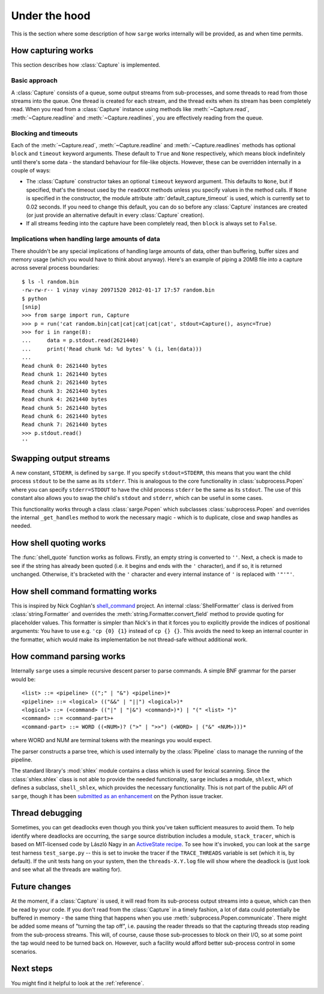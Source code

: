 .. _internals:

Under the hood
==============

This is the section where some description of how ``sarge`` works internally
will be provided, as and when time permits.

How capturing works
-------------------

This section describes how :class:`Capture` is implemented.

Basic approach
^^^^^^^^^^^^^^

A :class:`Capture` consists of a queue, some output streams from sub-processes,
and some threads to read from those streams into the queue. One thread is
created for each stream, and the thread exits when its stream has been
completely read. When you read from a :class:`Capture` instance using methods
like :meth:`~Capture.read`, :meth:`~Capture.readline` and
:meth:`~Capture.readlines`, you are effectively reading from the queue.

Blocking and timeouts
^^^^^^^^^^^^^^^^^^^^^

Each of the :meth:`~Capture.read`, :meth:`~Capture.readline` and
:meth:`~Capture.readlines` methods has optional ``block`` and ``timeout``
keyword arguments. These default to ``True`` and ``None`` respectively,
which means block indefinitely until there's some data - the standard
behaviour for file-like objects. However, these can be overridden internally
in a couple of ways:

* The :class:`Capture` constructor takes an optional ``timeout`` keyword
  argument. This defaults to ``None``, but if specified, that's the timeout used
  by the ``readXXX`` methods unless you specify values in the method calls.
  If ``None`` is specified in the constructor, the module attribute
  :attr:`default_capture_timeout` is used, which is currently set to 0.02
  seconds. If you need to change this default, you can do so before any
  :class:`Capture` instances are created (or just provide an alternative default
  in every :class:`Capture` creation).
* If all streams feeding into the capture have been completely read,
  then ``block`` is always set to ``False``.


Implications when handling large amounts of data
^^^^^^^^^^^^^^^^^^^^^^^^^^^^^^^^^^^^^^^^^^^^^^^^
There shouldn't be any special implications of handling large amounts of
data, other than buffering, buffer sizes and memory usage (which you would
have to think about anyway). Here's an example of piping a 20MB file into  a
capture across several process boundaries::

    $ ls -l random.bin
    -rw-rw-r-- 1 vinay vinay 20971520 2012-01-17 17:57 random.bin
    $ python
    [snip]
    >>> from sarge import run, Capture
    >>> p = run('cat random.bin|cat|cat|cat|cat|cat', stdout=Capture(), async=True)
    >>> for i in range(8):
    ...     data = p.stdout.read(2621440)
    ...     print('Read chunk %d: %d bytes' % (i, len(data)))
    ...
    Read chunk 0: 2621440 bytes
    Read chunk 1: 2621440 bytes
    Read chunk 2: 2621440 bytes
    Read chunk 3: 2621440 bytes
    Read chunk 4: 2621440 bytes
    Read chunk 5: 2621440 bytes
    Read chunk 6: 2621440 bytes
    Read chunk 7: 2621440 bytes
    >>> p.stdout.read()
    ''


Swapping output streams
-----------------------

A new constant, ``STDERR``, is defined by ``sarge``. If you specify
``stdout=STDERR``, this means that you want the child process ``stdout`` to
be the same as its ``stderr``. This is analogous to the core functionality in
:class:`subprocess.Popen` where you can specify ``stderr=STDOUT`` to have the
child process ``stderr`` be the same as its ``stdout``. The use of this
constant also allows you to swap the child's ``stdout`` and ``stderr``,
which can be useful in some cases.

This functionality works through a class :class:`sarge.Popen` which subclasses
:class:`subprocess.Popen` and overrides the internal ``_get_handles`` method to
work the necessary magic - which is to duplicate, close and swap handles as
needed.

How shell quoting works
-----------------------

The :func:`shell_quote` function works as follows. Firstly,
an empty string is converted to ``''``. Next, a check is made to see if the
string has already been quoted (i.e. it begins and ends with the ``'``
character), and if so, it is returned unchanged. Otherwise,
it's bracketed with the ``'`` character and every internal instance of ``'``
is replaced with ``'"'"'``.

How shell command formatting works
----------------------------------

This is inspired by Nick Coghlan's `shell_command <https://bitbucket
.org/ncoghlan/shell_command>`_ project. An internal :class:`ShellFormatter`
class is derived from :class:`string.Formatter` and overrides the
:meth:`string.Formatter.convert_field` method to provide quoting for placeholder
values. This formatter is simpler than Nick's in that it forces you to
explicitly provide the indices of positional arguments: You have to use e.g.
``'cp {0} {1}`` instead of ``cp {} {}``. This avoids the need to keep an
internal counter in the formatter, which would make its implementation be not
thread-safe without additional work.

How command parsing works
-------------------------

Internally ``sarge`` uses a simple recursive descent parser to parse commands.
A simple BNF grammar for the parser would be::

    <list> ::= <pipeline> ((";" | "&") <pipeline>)*
    <pipeline> ::= <logical> (("&&" | "||") <logical>)*
    <logical> ::= (<command> (("|" | "|&") <command>)*) | "(" <list> ")"
    <command> ::= <command-part>+
    <command-part> ::= WORD ((<NUM>)? (">" | ">>") (<WORD> | ("&" <NUM>)))*

where WORD and NUM are terminal tokens with the meanings you would expect.

The parser constructs a parse tree, which is used internally by the
:class:`Pipeline` class to manage the running of the pipeline.

The standard library's :mod:`shlex` module contains a class which is used for
lexical scanning. Since the :class:`shlex.shlex` class is not able to provide
the needed functionality, ``sarge`` includes a module, ``shlext``,
which defines a subclass, ``shell_shlex``, which provides the necessary
functionality. This is not part of the public API of ``sarge``, though it has
been `submitted as an
enhancement <http://bugs.python.org/issue1521950#msg150761>`_ on the Python
issue tracker.

Thread debugging
----------------

Sometimes, you can get deadlocks even though you think you've taken
sufficient measures to avoid them. To help identify where deadlocks are
occurring, the ``sarge`` source distribution includes a module,
``stack_tracer``, which is based on MIT-licensed code by László Nagy in an
`ActiveState recipe <http://code.activestate.com/recipes/577334/>`_. To see how
it's invoked, you can look at the ``sarge`` test harness ``test_sarge.py`` --
this is set to invoke the tracer if the ``TRACE_THREADS`` variable is set (which
it is, by default). If the unit tests hang on your system, then the
``threads-X.Y.log`` file will show where the deadlock is (just look and see what
all the threads are waiting for).

Future changes
--------------

At the moment, if a :class:`Capture` is used, it will read from its sub-process
output streams into a queue, which can then be read by your code. If you don't
read from the :class:`Capture` in a timely fashion, a lot of data could
potentially be buffered in memory - the same thing that happens when you use
:meth:`subprocess.Popen.communicate`. There might be added some means of
"turning the tap off", i.e. pausing the reader threads so that the capturing
threads stop reading from the sub-process streams. This will, of course, cause
those sub-processes to block on their I/O, so at some point the tap would need
to be turned back on. However, such a facility would afford better
sub-process control in some scenarios.

Next steps
----------

You might find it helpful to look at the :ref:`reference`.

